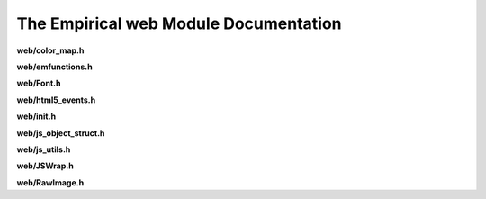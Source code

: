 The Empirical web Module Documentation
==========================================

**web/color_map.h**

.. doxygenfile:: web/color_map.h
   :project: Empirical


**web/emfunctions.h**

.. doxygenfile:: web/emfunctions.h
   :project: Empirical


**web/Font.h**

.. doxygenfile:: web/Font.h
   :project: Empirical


**web/html5_events.h**

.. doxygenfile:: web/html5_events.h
   :project: Empirical


**web/init.h**

.. doxygenfile:: web/init.h
   :project: Empirical


**web/js_object_struct.h**

.. doxygenfile:: web/js_object_struct.h
   :project: Empirical


**web/js_utils.h**

.. doxygenfile:: web/js_utils.h
   :project: Empirical


**web/JSWrap.h**

.. doxygenfile:: web/JSWrap.h
   :project: Empirical


**web/RawImage.h**

.. doxygenfile:: web/RawImage.h
   :project: Empirical

